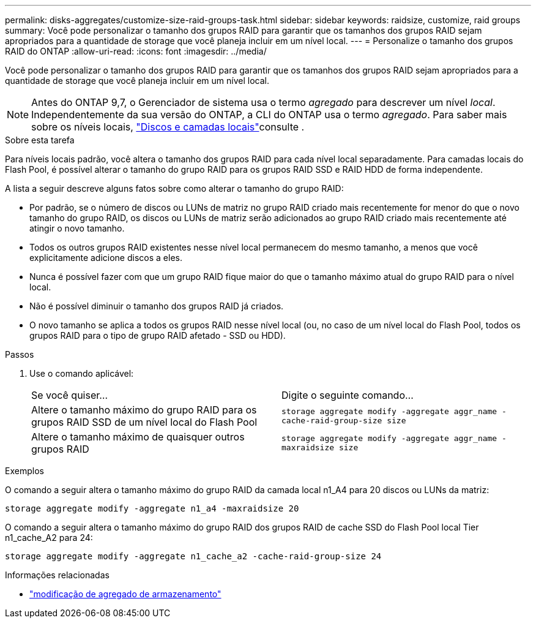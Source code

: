 ---
permalink: disks-aggregates/customize-size-raid-groups-task.html 
sidebar: sidebar 
keywords: raidsize, customize, raid groups 
summary: Você pode personalizar o tamanho dos grupos RAID para garantir que os tamanhos dos grupos RAID sejam apropriados para a quantidade de storage que você planeja incluir em um nível local. 
---
= Personalize o tamanho dos grupos RAID do ONTAP
:allow-uri-read: 
:icons: font
:imagesdir: ../media/


[role="lead"]
Você pode personalizar o tamanho dos grupos RAID para garantir que os tamanhos dos grupos RAID sejam apropriados para a quantidade de storage que você planeja incluir em um nível local.


NOTE: Antes do ONTAP 9,7, o Gerenciador de sistema usa o termo _agregado_ para descrever um nível _local_. Independentemente da sua versão do ONTAP, a CLI do ONTAP usa o termo _agregado_. Para saber mais sobre os níveis locais, link:../disks-aggregates/index.html["Discos e camadas locais"]consulte .

.Sobre esta tarefa
Para níveis locais padrão, você altera o tamanho dos grupos RAID para cada nível local separadamente. Para camadas locais do Flash Pool, é possível alterar o tamanho do grupo RAID para os grupos RAID SSD e RAID HDD de forma independente.

A lista a seguir descreve alguns fatos sobre como alterar o tamanho do grupo RAID:

* Por padrão, se o número de discos ou LUNs de matriz no grupo RAID criado mais recentemente for menor do que o novo tamanho do grupo RAID, os discos ou LUNs de matriz serão adicionados ao grupo RAID criado mais recentemente até atingir o novo tamanho.
* Todos os outros grupos RAID existentes nesse nível local permanecem do mesmo tamanho, a menos que você explicitamente adicione discos a eles.
* Nunca é possível fazer com que um grupo RAID fique maior do que o tamanho máximo atual do grupo RAID para o nível local.
* Não é possível diminuir o tamanho dos grupos RAID já criados.
* O novo tamanho se aplica a todos os grupos RAID nesse nível local (ou, no caso de um nível local do Flash Pool, todos os grupos RAID para o tipo de grupo RAID afetado - SSD ou HDD).


.Passos
. Use o comando aplicável:
+
|===


| Se você quiser... | Digite o seguinte comando... 


 a| 
Altere o tamanho máximo do grupo RAID para os grupos RAID SSD de um nível local do Flash Pool
 a| 
`storage aggregate modify -aggregate aggr_name -cache-raid-group-size size`



 a| 
Altere o tamanho máximo de quaisquer outros grupos RAID
 a| 
`storage aggregate modify -aggregate aggr_name -maxraidsize size`

|===


.Exemplos
O comando a seguir altera o tamanho máximo do grupo RAID da camada local n1_A4 para 20 discos ou LUNs da matriz:

`storage aggregate modify -aggregate n1_a4 -maxraidsize 20`

O comando a seguir altera o tamanho máximo do grupo RAID dos grupos RAID de cache SSD do Flash Pool local Tier n1_cache_A2 para 24:

`storage aggregate modify -aggregate n1_cache_a2 -cache-raid-group-size 24`

.Informações relacionadas
* link:https://docs.netapp.com/us-en/ontap-cli/storage-aggregate-modify.html["modificação de agregado de armazenamento"^]


